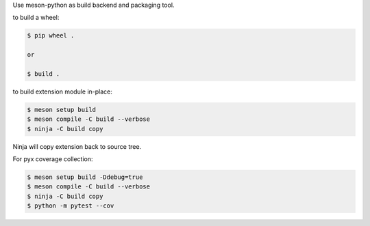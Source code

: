 Use meson-python as build backend and packaging tool.

to build a wheel:

.. code-block:: console

    $ pip wheel .

    or

    $ build .

to build extension module in-place:

.. code-block:: console

    $ meson setup build
    $ meson compile -C build --verbose
    $ ninja -C build copy

Ninja will copy extension back to source tree.

For pyx coverage collection:

.. code-block:: console

    $ meson setup build -Ddebug=true
    $ meson compile -C build --verbose
    $ ninja -C build copy
    $ python -m pytest --cov
